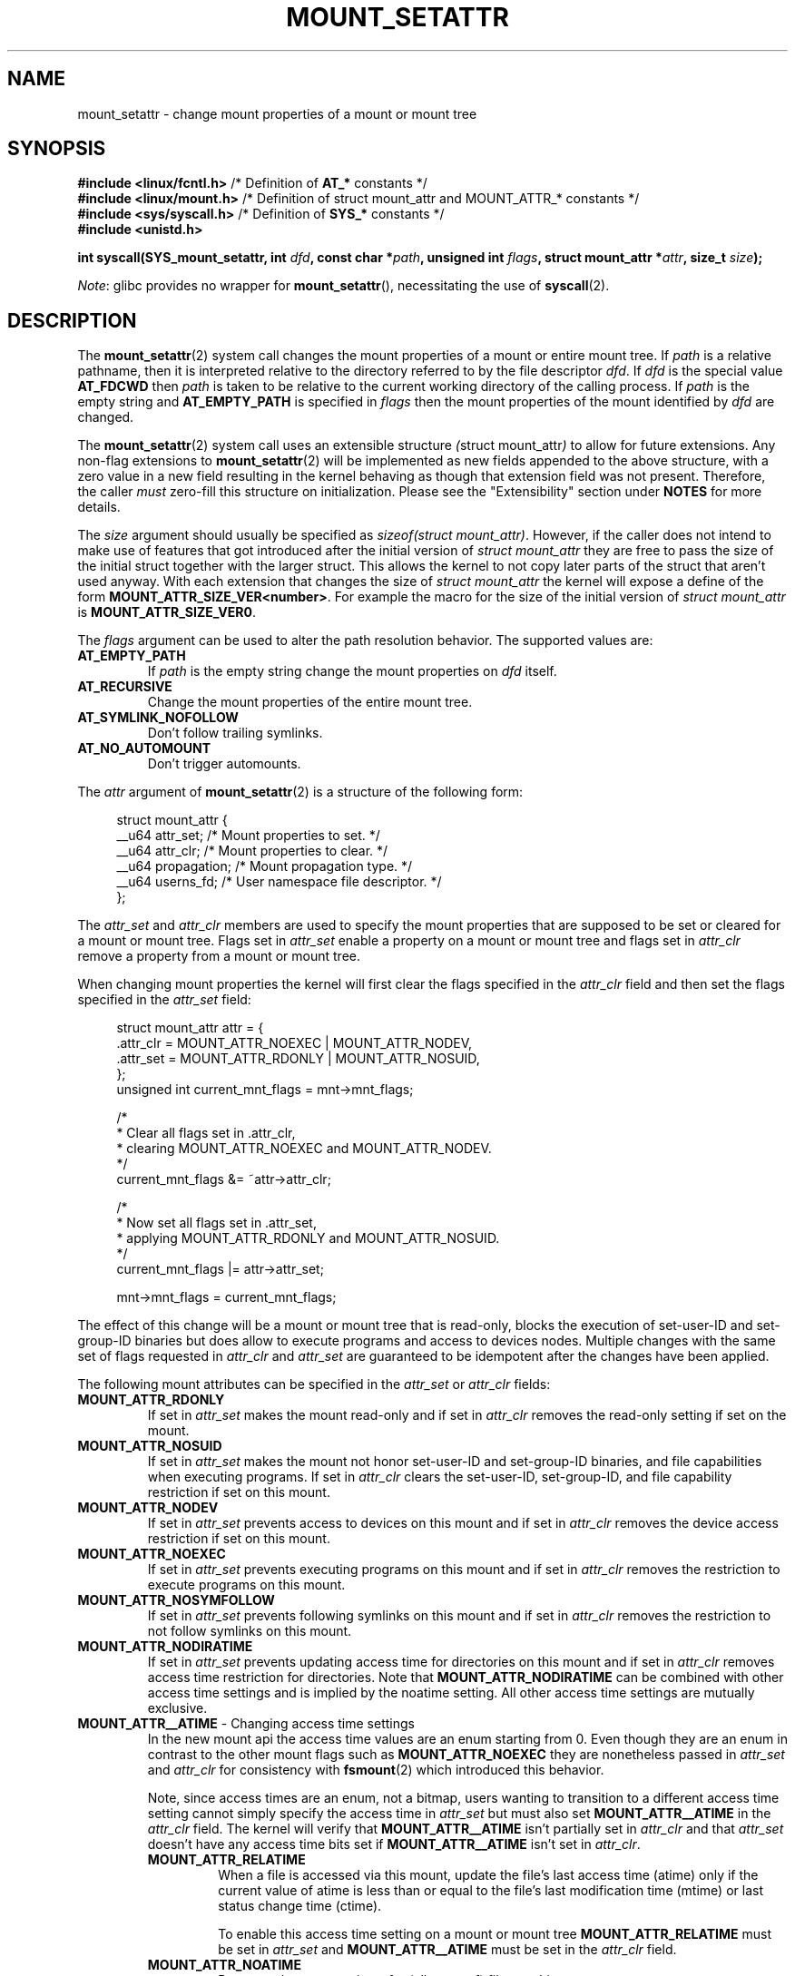 .\" Copyright (c) 2021 by Christian Brauner <christian.brauner@ubuntu.com>
.\"
.\" %%%LICENSE_START(VERBATIM)
.\" Permission is granted to make and distribute verbatim copies of this
.\" manual provided the copyright notice and this permission notice are
.\" preserved on all copies.
.\"
.\" Permission is granted to copy and distribute modified versions of this
.\" manual under the conditions for verbatim copying, provided that the
.\" entire resulting derived work is distributed under the terms of a
.\" permission notice identical to this one.
.\"
.\" Since the Linux kernel and libraries are constantly changing, this
.\" manual page may be incorrect or out-of-date.  The author(s) assume no
.\" responsibility for errors or omissions, or for damages resulting from
.\" the use of the information contained herein.  The author(s) may not
.\" have taken the same level of care in the production of this manual,
.\" which is licensed free of charge, as they might when working
.\" professionally.
.\"
.\" Formatted or processed versions of this manual, if unaccompanied by
.\" the source, must acknowledge the copyright and authors of this work.
.\" %%%LICENSE_END
.\"
.TH MOUNT_SETATTR 2 2021-03-22 "Linux" "Linux Programmer's Manual"
.SH NAME
mount_setattr \- change mount properties of a mount or mount tree
.SH SYNOPSIS
.nf

.PP
.BR "#include <linux/fcntl.h>" " /* Definition of " AT_* " constants */"
.BR "#include <linux/mount.h>" " /* Definition of struct mount_attr and MOUNT_ATTR_* constants */"
.BR "#include <sys/syscall.h>" " /* Definition of " SYS_* " constants */"
.B #include <unistd.h>
.PP
.BI "int syscall(SYS_mount_setattr, int " dfd ", const char *" path \
", unsigned int " flags \
", struct mount_attr *" attr ", size_t " size );
.fi
.PP
.IR Note :
glibc provides no wrapper for
.BR mount_setattr (),
necessitating the use of
.BR syscall (2).
.SH DESCRIPTION
The
.BR mount_setattr (2)
system call changes the mount properties of a mount or entire mount tree.
If
.I path
is a relative pathname,
then it is interpreted relative to the directory referred to by the file
descriptor
.IR dfd .
If
.I dfd
is the special value
.B AT_FDCWD
then
.I path
is taken to be relative to the current working directory of the calling process.
If
.I path
is the empty string and
.BR AT_EMPTY_PATH
is specified in
.I flags
then the mount properties of the mount identified by
.I dfd
are changed.
.PP
The
.BR mount_setattr (2)
system call uses an extensible structure
.IR ( "struct mount_attr" )
to allow for future extensions.
Any non-flag extensions to
.BR mount_setattr (2)
will be implemented as new fields appended to the above structure,
with a zero value in a new field resulting in the kernel behaving
as though that extension field was not present.
Therefore,
the caller
.I must
zero-fill this structure on initialization.
Please see the "Extensibility" section under
.B NOTES
for more details.
.PP
The
.I size
argument should usually be specified as
.IR "sizeof(struct mount_attr)" .
However,
if the caller does not intend to make use of features that got
introduced after the initial version of
.I struct mount_attr
they are free to pass the size of the initial struct together with the larger
struct.
This allows the kernel to not copy later parts of the struct that aren't used
anyway.
With each extension that changes the size of
.I struct mount_attr
the kernel will expose a define of the form
.BR MOUNT_ATTR_SIZE_VER<number> .
For example the macro for the size of the initial version of
.I struct mount_attr
is
.BR MOUNT_ATTR_SIZE_VER0 .
.PP
The
.I flags
argument can be used to alter the path resolution behavior.
The supported values are:
.TP
.B AT_EMPTY_PATH
If
.I path
is the empty string change the mount properties on
.I dfd
itself.
.TP
.B AT_RECURSIVE
Change the mount properties of the entire mount tree.
.TP
.B AT_SYMLINK_NOFOLLOW
Don't follow trailing symlinks.
.TP
.B AT_NO_AUTOMOUNT
Don't trigger automounts.
.PP
The
.I attr
argument of
.BR mount_setattr (2)
is a structure of the following form:
.PP
.in +4n
.EX
struct mount_attr {
    __u64 attr_set;    /* Mount properties to set. */
    __u64 attr_clr;    /* Mount properties to clear. */
    __u64 propagation; /* Mount propagation type. */
    __u64 userns_fd;   /* User namespace file descriptor. */
};
.EE
.in
.PP
The
.I attr_set
and
.I attr_clr
members are used to specify the mount properties that are supposed to be set or
cleared for a mount or mount tree.
Flags set in
.I attr_set
enable a property on a mount or mount tree and flags set in
.I attr_clr
remove a property from a mount or mount tree.
.PP
When changing mount properties the kernel will first clear the flags specified
in the
.I attr_clr
field and then set the flags specified in the
.I attr_set
field:
.PP
.in +4n
.EX
struct mount_attr attr = {
    .attr_clr = MOUNT_ATTR_NOEXEC | MOUNT_ATTR_NODEV,
    .attr_set = MOUNT_ATTR_RDONLY | MOUNT_ATTR_NOSUID,
};
unsigned int current_mnt_flags = mnt->mnt_flags;

/*
 * Clear all flags set in .attr_clr,
 * clearing MOUNT_ATTR_NOEXEC and MOUNT_ATTR_NODEV.
 */
current_mnt_flags &= ~attr->attr_clr;

/*
 * Now set all flags set in .attr_set,
 * applying MOUNT_ATTR_RDONLY and MOUNT_ATTR_NOSUID.
 */
current_mnt_flags |= attr->attr_set;

mnt->mnt_flags = current_mnt_flags;
.EE
.in
.PP
The effect of this change will be a mount or mount tree that is read-only,
blocks the execution of set-user-ID and set-group-ID binaries but does allow to
execute programs and access to devices nodes.
Multiple changes with the same set of flags requested
in
.I attr_clr
and
.I attr_set
are guaranteed to be idempotent after the changes have been applied.
.PP
The following mount attributes can be specified in the
.I attr_set
or
.I attr_clr
fields:
.TP
.B MOUNT_ATTR_RDONLY
If set in
.I attr_set
makes the mount read-only and if set in
.I attr_clr
removes the read-only setting if set on the mount.
.TP
.B MOUNT_ATTR_NOSUID
If set in
.I attr_set
makes the mount not honor set-user-ID and set-group-ID binaries,
and file capabilities when executing programs.
If set in
.I attr_clr
clears the set-user-ID, set-group-ID,
and file capability restriction if set on this mount.
.TP
.B MOUNT_ATTR_NODEV
If set in
.I attr_set
prevents access to devices on this mount and if set in
.I attr_clr
removes the device access restriction if set on this mount.
.TP
.BR MOUNT_ATTR_NOEXEC
If set in
.I attr_set
prevents executing programs on this mount and if set in
.I attr_clr
removes the restriction to execute programs on this mount.
.TP
.BR MOUNT_ATTR_NOSYMFOLLOW
If set in
.I attr_set
prevents following symlinks on this mount and if set in
.I attr_clr
removes the restriction to not follow symlinks on this mount.
.TP
.B MOUNT_ATTR_NODIRATIME
If set in
.I attr_set
prevents updating access time for directories on this mount and if set in
.I attr_clr
removes access time restriction for directories.
Note that
.BR MOUNT_ATTR_NODIRATIME
can be combined with other access time settings and is implied
by the noatime setting.
All other access time settings are mutually exclusive.
.TP
.BR MOUNT_ATTR__ATIME " - Changing access time settings
In the new mount api the access time values are an enum starting from 0.
Even though they are an enum in contrast to the other mount flags such as
.BR MOUNT_ATTR_NOEXEC
they are nonetheless passed in
.I attr_set
and
.I attr_clr
for consistency with
.BR fsmount (2)
which introduced this behavior.
.IP
Note,
since access times are an enum,
not a bitmap,
users wanting to transition to a different access time setting cannot simply
specify the access time in
.I attr_set
but must also set
.B MOUNT_ATTR__ATIME
in the
.I attr_clr
field.
The kernel will verify that
.BR MOUNT_ATTR__ATIME
isn't partially set in
.I attr_clr
and that
.I attr_set
doesn't have any access time bits set if
.BR MOUNT_ATTR__ATIME
isn't set in
.IR attr_clr .
.RS
.TP
.B MOUNT_ATTR_RELATIME
When a file is accessed via this mount,
update the file's last access time
(atime)
only if the current value of atime is less than or equal to the file's
last modification time (mtime) or last status change time (ctime).
.IP
To enable this access time setting on a mount or mount tree
.BR MOUNT_ATTR_RELATIME
must be set in
.I attr_set
and
.BR MOUNT_ATTR__ATIME
must be set in the
.I attr_clr
field.
.TP
.BR MOUNT_ATTR_NOATIME
Do not update access times for (all types of) files on this mount.
.IP
To enable this access time setting on a mount or mount tree
.BR MOUNT_ATTR_NOATIME
must be set in
.I attr_set
and
.BR MOUNT_ATTR__ATIME
must be set in the
.I attr_clr
field.
.TP
.BR MOUNT_ATTR_STRICTATIME
Always update the last access time (atime) when files are accessed on this
mount.
.IP
To enable this access time setting on a mount or mount tree
.BR MOUNT_ATTR_STRICTATIME
must be set in
.I attr_set
and
.BR MOUNT_ATTR__ATIME
must be set in the
.I attr_clr
field.
.RE
.TP
.BR MOUNT_ATTR_IDMAP
If set in
.I attr_set
creates an idmapped mount.
Since it is not supported to change the idmapping of a mount after it has been
idmapped,
it is invalid to specify
.B MOUNT_ATTR_IDMAP
in
.IR attr_clr .
The idmapping is taken from the user namespace specified in
.I userns_fd
and attached to the mount.
More details can be found in subsequent paragraphs.
.IP
Creating an idmapped mount allows to change the ownership of all files located
under a mount.
Thus, idmapped mounts make it possible to change ownership in a temporary and
localized way.
It is a localized change because ownership changes are restricted to a specific
mount.
All other users and locations where the filesystem is exposed are unaffected.
And it is a temporary change because ownership changes are tied to the lifetime
of the mount.
.IP
Whenever callers interact with the filesystem through an idmapped mount the
idmapping of the mount will be applied to user and group IDs associated with
filesystem objects.
This encompasses the user and group IDs associated with inodes and also
the following
.BR xattr (7)
keys:
.RS
.RS
.IP \(bu 2
.IR security.capability
whenever filesystem
.BR capabilities (7)
are stored or returned in the
.I VFS_CAP_REVISION_3
format which stores a rootid alongside the capabilities.
.IP \(bu 2
.I system.posix_acl_access
and
.I system.posix_acl_default
whenever user IDs or group IDs are stored in
.BR ACL_USER
and
.BR ACL_GROUP
entries.
.RE
.RE
.IP
The following conditions must be met in order to create an idmapped mount:
.RS
.RS
.IP \(bu 2
The caller must have
.I CAP_SYS_ADMIN
in the initial user namespace.
.IP \(bu 2
The filesystem must be mounted in the initial user namespace.
.IP \(bu
The underlying filesystem must support idmapped mounts.
Currently
.BR xfs (5),
.BR ext4 (5)
and
.BR fat
filesystems support idmapped mounts with more filesystems being actively worked
on.
.IP \(bu
The mount must not already be idmapped.
This also implies that the idmapping of a mount cannot be altered.
.IP \(bu
The mount must be a detached/anonymous mount,
i.e.,
it must have been created by calling
.BR open_tree (2)
with the
.I OPEN_TREE_CLONE
flag and it must not already have been visible in the filesystem.
.RE
.RE
.IP
Idmappings can be created for user IDs, group IDs, and project IDs.
An idmapping is essentially a mapping of a range of user or group IDs into
another or the same range of user or group IDs.
Idmappings are usually written as three numbers either separated by white space
or a full stop.
The first two numbers specify the starting user or group ID in each of the two
user namespaces.
The third number specifies the range of the idmapping.
For example, a mapping for user IDs such as 1000:1001:1 would indicate that
user ID 1000 in the caller's user namespace is mapped to user ID 1001 in its
ancestor user namespace.
Since the map range is 1 only user ID 1000 is mapped.
It is possible to specify up to 340 idmappings for each idmapping type.
If any user IDs or group IDs are not mapped all files owned by that unmapped
user or group ID will appear as being owned by the overflow user ID or overflow
group ID respectively.
Further details and instructions for setting up idmappings can be found in the
.BR user_namespaces (7)
man page.
.IP
In the common case the user namespace passed in
.I userns_fd
together with
.BR MOUNT_ATTR_IDMAP
in
.I attr_set
to create an idmapped mount will be the user namespace of a container.
In other scenarios it will be a dedicated user namespace associated with a
user's login session as is the case for portable home directories in
.BR systemd-homed.service (8) ).
It is also perfectly fine to create a dedicated user namespace for the sake of
idmapping a mount.
.IP
Idmapped mounts can be useful in the following and a variety of other
scenarios:
.RS
.RS
.IP \(bu 2
sharing files between multiple users or multiple machines especially in
complex scenarios.
For example,
idmapped mounts are used to implement portable home directories in
.BR systemd-homed.service (8)
where they allow users to move their home directory to an external storage
device and use it on multiple computers where they are assigned different user IDs
and group IDs.
This effectively makes it possible to assign random user IDs and group IDs at login time.
.IP \(bu
sharing files from the host with unprivileged containers.
This allows user to avoid having to change ownership permanently through
.BR chown (2) .
.IP \(bu
idmapping a container's root filesystem.
Users don't need to change ownership
permanently through
.BR chown (2) .
Especially for large root filesystems using
.BR chown (2)
can be prohibitively expensive.
.IP \(bu
sharing files between containers with non-overlapping
idmappings.
.IP \(bu
implementing discretionary access (DAC) permission checking for fileystems
lacking a concept of ownership.
.IP \(bu
efficiently change ownership on a per-mount basis.
In contrast to
.BR chown (2)
changing ownership of large sets of files is instantenous with idmapped mounts.
This is especially useful when ownership of an entire root filesystem of a
virtual machine or container is to be changed as we've mentioned above.
With idmapped mounts a single
.BR mount_setattr (2)
system call will be sufficient to change the ownership of all files.
.IP \(bu
taking the current ownership into account.
Idmappings specify precisely what a user or group ID is supposed to be
mapped to.
This contrasts with the
.BR chown (2)
system call which cannot by itself take the current ownership of the files it
changes into account.
It simply changes the ownership to the specified user ID and group ID.
.IP \(bu
locally and temporarily restricted ownership changes.
Idmapped mounts allow to change ownership locally,
restricting it to specific mounts,
and temporarily as the ownership changes only apply as long as the mount exists.
In contrast,
changing ownership via the
.BR chown (2)
system call changes the ownership globally and permanently.
.RE
.RE
.PP
The
.I propagation
field is used to specify the propagation type of the mount or mount tree.
Mount propagation options are mutually exclusive,
i.e.,
the propagation values behave like an enum.
The supported mount propagation settings are:
.TP
.B MS_PRIVATE
Turn all mounts into private mounts.
Mount and unmount events do not propagate into or out of this mount point.
.TP
.B MS_SHARED
Turn all mounts into shared mounts.
Mount points share events with members of a peer group.
Mount and unmount events immediately under this mount point
will propagate to the other mount points that are members of the peer group.
Propagation here means that the same mount or unmount will automatically occur
under all of the other mount points in the peer group.
Conversely,
mount and unmount events that take place under peer mount points will propagate
to this mount point.
.TP
.B MS_SLAVE
Turn all mounts into dependent mounts.
Mount and unmount events propagate into this mount point from a shared peer
group.
Mount and unmount events under this mount point do not propagate to any peer.
.TP
.B MS_UNBINDABLE
This is like a private mount,
and in addition this mount can't be bind mounted.
Attempts to bind mount this mount will fail.
When a recursive bind mount is performed on a directory subtree,
any bind mounts within the subtree are automatically pruned
(i.e., not replicated)
when replicating that subtree to produce the target subtree.
.PP
.SH RETURN VALUE
On success,
.BR mount_setattr (2)
returns zero.
On error,
\-1 is returned and
.I errno
is set to indicate the cause of the error.
.SH ERRORS
.TP
.B EBADF
.I dfd
is not a valid file descriptor.
.TP
.B EBADF
.I userns_fd
is not a valid file descriptor.
.TP
.B EBUSY
The caller tried to change the mount to
.BR MOUNT_ATTR_RDONLY
but the mount still has files open for writing.
.TP
.B EINVAL
The path specified via the
.I dfd
and
.I path
arguments to
.BR mount_setattr (2)
isn't a mountpoint.
.TP
.B EINVAL
An unsupported value was set in
.I flags.
.TP
.B EINVAL
An unsupported value was specified in the
.I attr_set
field of
.IR mount_attr .
.TP
.B EINVAL
An unsupported value was specified in the
.I attr_clr
field of
.IR mount_attr .
.TP
.B EINVAL
An unsupported value was specified in the
.I propagation
field of
.IR mount_attr .
.TP
.B EINVAL
More than one of
.BR MS_SHARED,
.BR MS_SLAVE,
.BR MS_PRIVATE,
or
.BR MS_UNBINDABLE
was set in
.I propagation
field of
.IR mount_attr .
.TP
.B EINVAL
An access time setting was specified in the
.I attr_set
field without
.BR MOUNT_ATTR__ATIME
being set in the
.I attr_clr
field.
.TP
.B EINVAL
.BR MOUNT_ATTR_IDMAP
was specified in
.IR attr_clr .
.TP
.B EINVAL
A file descriptor value was specified in
.I userns_fd
which exceeds
.BR INT_MAX .
.TP
.B EINVAL
A valid file descriptor value was specified in
.I userns_fd
but the file descriptor wasn't a namespace file descriptor or did not refer to
a user namespace.
.TP
.B EINVAL
The underlying filesystem does not support idmapped mounts.
.TP
.B EINVAL
The mount to idmap is not a detached/anonymous mount,
i.e.,
the mount is already visible in the filesystem.
.TP
.B EINVAL
A partial access time setting was specified in
.I attr_clr
instead of
.BR MOUNT_ATTR__ATIME
being set.
.TP
.B EINVAL
The mount is located outside the caller's mount namespace.
.TP
.B EINVAL
The underlying filesystem is mounted in a user namespace.
.TP
.B ENOENT
A pathname was empty or had a nonexistent component.
.TP
.B ENOMEM
When changing mount propagation to
.BR MS_SHARED
a new peer group id needs to be allocated for all mounts without a peer group
id set.
Allocation of this peer group id has failed.
.TP
.B ENOSPC
When changing mount propagation to
.BR MS_SHARED
a new peer group id needs to be allocated for all mounts without a peer group
id set.
Allocation of this peer group id can fail.
Note that technically further error codes are possible that are specific to the
id allocation implementation used.
.TP
.B EPERM
One of the mounts had at least one of
.BR MOUNT_ATTR_NOATIME,
.BR MOUNT_ATTR_NODEV,
.BR MOUNT_ATTR_NODIRATIME,
.BR MOUNT_ATTR_NOEXEC,
.BR MOUNT_ATTR_NOSUID,
or
.BR MOUNT_ATTR_RDONLY
set and the flag is locked.
Mount attributes become locked on a mount if:
.RS
.IP \(bu 2
a new mount or mount tree is created causing mount propagation across user
namespaces.
The kernel will lock the aforementioned flags to protect these sensitive
properties from being altered.
.IP \(bu
a new mount and user namespace pair is created.
This happens for example when specifying
.BR CLONE_NEWUSER | CLONE_NEWNS
in
.BR unshare (2),
.BR clone (2),
or
.BR clone3 (2) .
The aformentioned flags become locked to protect user namespaces from altering
sensitive mount properties.
.RE
.TP
.B EPERM
A valid file descriptor value was specified in
.I userns_fd
but the file descriptor refers to the initial user namespace.
.TP
.B EPERM
An already idmapped mount was supposed to be idmapped.
.TP
.B EPERM
The caller does not have
.I CAP_SYS_ADMIN
in the initial user namespace.
.SH VERSIONS
.BR mount_setattr (2)
first appeared in Linux 5.12.
.\" commit 7d6beb71da3cc033649d641e1e608713b8220290
.\" commit 2a1867219c7b27f928e2545782b86daaf9ad50bd
.\" commit 9caccd41541a6f7d6279928d9f971f6642c361af
.SH CONFORMING TO
.BR mount_setattr (2)
is Linux specific.
.SH NOTES
.SS Extensibility
In order to allow for future extensibility,
.BR mount_setattr (2)
along with other system calls such as
.BR openat2 (2)
and
.BR clone3 (2)
requires the user-space application to specify the size of the
.I mount_attr
structure that it is passing.
By providing this information, it is possible for
.BR mount_setattr (2)
to provide both forwards- and backwards-compatibility, with
.I size
acting as an implicit version number.
(Because new extension fields will always
be appended, the structure size will always increase.)
This extensibility design is very similar to other system calls such as
.BR perf_setattr (2),
.BR perf_event_open (2),
.BR clone3 (2)
and
.BR openat2 (2) .
.PP
Let
.I usize
be the size of the structure as specified by the user-space application,
and let
.I ksize
be the size of the structure which the kernel supports,
then there are three cases to consider:
.RS
.IP \(bu 2
If
.IR ksize
equals
.IR usize ,
then there is no version mismatch and
.I attr
can be used verbatim.
.IP \(bu
If
.IR ksize
is larger than
.IR usize ,
then there are some extension fields that the kernel supports which the
user-space application is unaware of.
Because a zero value in any added extension field signifies a no-op,
the kernel treats all of the extension fields not provided by the user-space
application as having zero values.
This provides backwards-compatibility.
.IP \(bu
If
.IR ksize
is smaller than
.IR usize ,
then there are some extension fields which the user-space application is aware
of but which the kernel does not support.
Because any extension field must have its zero values signify a no-op,
the kernel can safely ignore the unsupported extension fields if they are
all zero.
If any unsupported extension fields are non-zero, then \-1 is returned and
.I errno
is set to
.BR E2BIG .
This provides forwards-compatibility.
.RE
.PP
Because the definition of
.I struct mount_attr
may change in the future
(with new fields being added when system headers are updated),
user-space applications should zero-fill
.I struct mount_attr
to ensure that recompiling the program with new headers will not result in
spurious errors at runtime.
The simplest way is to use a designated initializer:
.PP
.in +4n
.EX
struct mount_attr attr = {
    .attr_set = MOUNT_ATTR_RDONLY,
    .attr_clr = MOUNT_ATTR_NODEV
};
.EE
.in
.PP
or explicitly using
.BR memset (3)
or similar functions:
.PP
.in +4n
.EX
struct mount_attr attr;
memset(&attr, 0, sizeof(attr));
attr.attr_set = MOUNT_ATTR_RDONLY;
attr.attr_clr = MOUNT_ATTR_NODEV;
.EE
.in
.PP
A user-space application that wishes to determine which extensions the running
kernel supports can do so by conducting a binary search on
.IR size
with a structure which has every byte nonzero
(to find the largest value which doesn't produce an error of
.BR E2BIG ) .
.SH EXAMPLES
.EX
/*
 * This program allows the caller to create a new detached mount and set
 * various properties on it.
 */
#define _GNU_SOURCE
#include <errno.h>
#include <fcntl.h>
#include <getopt.h>
#include <linux/mount.h>
#include <linux/types.h>
#include <stdbool.h>
#include <stdio.h>
#include <stdlib.h>
#include <string.h>
#include <sys/syscall.h>
#include <unistd.h>

static inline int mount_setattr(int dfd,
                                const char *path,
                                unsigned int flags,
                                struct mount_attr *attr,
                                size_t size)
{
    return syscall(SYS_mount_setattr, dfd, path,
                   flags, attr, size);
}

static inline int open_tree(int dfd, const char *filename,
                            unsigned int flags)
{
    return syscall(SYS_open_tree, dfd, filename, flags);
}

static inline int move_mount(int from_dfd,
                             const char *from_pathname,
                             int to_dfd,
                             const char *to_pathname,
                             unsigned int flags)
{
    return syscall(SYS_move_mount, from_dfd,
                   from_pathname, to_dfd, to_pathname, flags);
}

static const struct option longopts[] = {
    {"map-mount",       required_argument,  NULL,  'a'},
    {"recursive",       no_argument,        NULL,  'b'},
    {"read-only",       no_argument,        NULL,  'c'},
    {"block-setid",     no_argument,        NULL,  'd'},
    {"block-devices",   no_argument,        NULL,  'e'},
    {"block-exec",      no_argument,        NULL,  'f'},
    {"no-access-time",  no_argument,        NULL,  'g'},
    { NULL,             0,                  NULL,   0 },
};

#define exit_log(format, ...)                   \\
    ({                                          \\
        fprintf(stderr, format, ##__VA_ARGS__); \\
        exit(EXIT_FAILURE);                     \\
    })

int main(int argc, char *argv[])
{
    int fd_userns = \-EBADF, index = 0;
    bool recursive = false;
    struct mount_attr *attr = &(struct mount_attr){};
    const char *source, *target;
    int fd_tree, new_argc, ret;
    char *const *new_argv;

    while ((ret = getopt_long_only(argc, argv, "",
                                  longopts, &index)) != \-1) {
        switch (ret) {
        case 'a':
            fd_userns = open(optarg, O_RDONLY | O_CLOEXEC);
            if (fd_userns == \-1)
                exit_log("%m - Failed top open %s\en", optarg);
            break;
        case 'b':
            recursive = true;
            break;
        case 'c':
            attr->attr_set |= MOUNT_ATTR_RDONLY;
            break;
        case 'd':
            attr->attr_set |= MOUNT_ATTR_NOSUID;
            break;
        case 'e':
            attr->attr_set |= MOUNT_ATTR_NODEV;
            break;
        case 'f':
            attr->attr_set |= MOUNT_ATTR_NOEXEC;
            break;
        case 'g':
            attr->attr_set |= MOUNT_ATTR_NOATIME;
            attr->attr_clr |= MOUNT_ATTR__ATIME;
            break;
        default:
            exit_log("Invalid argument specified");
        }
    }

    new_argv = &argv[optind];
    new_argc = argc \- optind;
    if (new_argc < 2)
        exit_log("Missing source or target mountpoint\en");
    source = new_argv[0];
    target = new_argv[1];

    fd_tree = open_tree(\-EBADF, source,
                        OPEN_TREE_CLONE |
                        OPEN_TREE_CLOEXEC |
                        AT_EMPTY_PATH |
                        (recursive ? AT_RECURSIVE : 0));
    if (fd_tree == \-1)
        exit_log("%m - Failed to open %s\en", source);

    if (fd_userns >= 0) {
        attr->attr_set  |= MOUNT_ATTR_IDMAP;
        attr->userns_fd = fd_userns;
    }
    ret = mount_setattr(fd_tree, "",
                        AT_EMPTY_PATH |
                        (recursive ? AT_RECURSIVE : 0),
                        attr, sizeof(struct mount_attr));
    if (ret == \-1)
        exit_log("%m - Failed to change mount attributes\en");
    close(fd_userns);

    ret = move_mount(fd_tree, "", \-EBADF, target,
                     MOVE_MOUNT_F_EMPTY_PATH);
    if (ret == \-1)
        exit_log("%m - Failed to attach mount to %s\en", target);
    close(fd_tree);

    exit(EXIT_SUCCESS);
}
.EE
.fi
.SH SEE ALSO
.BR capabilities (7),
.BR clone (2),
.BR clone3 (2),
.BR ext4 (5),
.BR mount (2),
.BR mount_namespaces (7),
.BR newuidmap (1),
.BR newgidmap (1),
.BR proc (5),
.BR unshare (2),
.BR user_namespaces (7),
.BR xattr (7),
.BR xfs (5)
